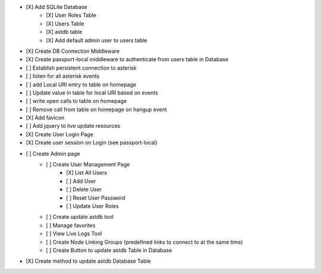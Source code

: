 - [X] Add SQLite Database
    - [X] User Roles Table
    - [X] Users Table
    - [X] astdb table
    - [X] Add default admin user to users table
- [X] Create DB Connection Middleware
- [X] Create passport-local middleware to authenticate from users table in Database
- [ ] Establish persistent connection to asterisk
- [ ] listen for all asterisk events
- [ ] add Local URI entry to table on homepage
- [ ] Update value in table for local URI based on events
- [ ] write open calls to table on homepage
- [ ] Remove call from table on homepage on hangup event
- [X] Add favicon
- [ ] Add jquery to live update resources
- [X] Create User Login Page
- [X] Create user session on Login (see passport-local)
- [ ] Create Admin page
    - [ ] Create User Management Page
        - [X] List All Users
        - [ ] Add User
        - [ ] Delete User
        - [ ] Reset User Password
        - [ ] Update User Roles
    - [ ] Create update astdb tool
    - [ ] Manage favorites
    - [ ] View Live Logs Tool
    - [ ] Create Node Linking Groups (predefined links to connect to at the same time)
    - [ ] Create Button to update astdb Table in Database
- [X] Create method to update astdb Database Table